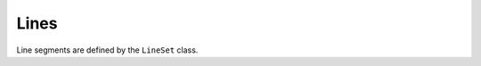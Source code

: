 Lines
=====

Line segments are defined by the ``LineSet`` class.

.. todo:: Build out the documentation for the lineset class and io